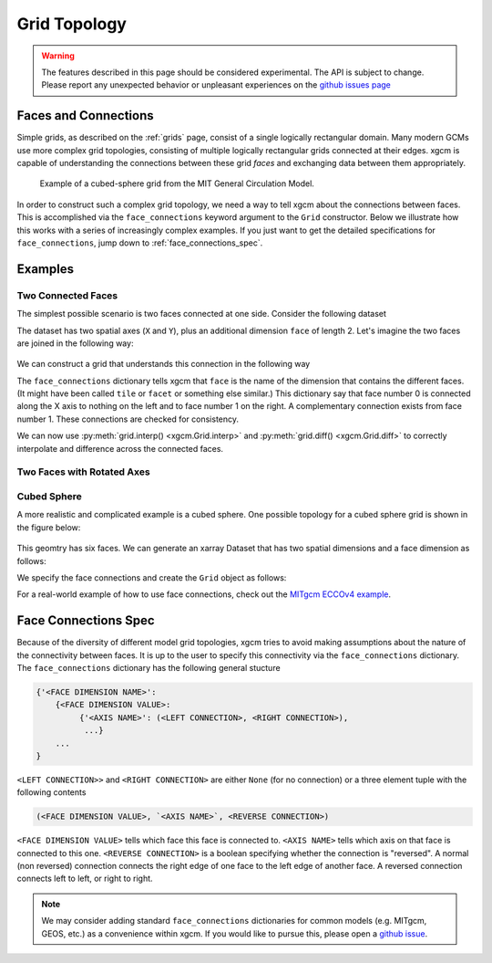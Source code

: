 .. _grid_topology:

Grid Topology
-------------

.. warning::

    The features described in this page should be considered experimental. The
    API is subject to change. Please report any unexpected behavior or
    unpleasant experiences on the
    `github issues page <https://github.com/xgcm/xgcm/issues>`_

Faces and Connections
~~~~~~~~~~~~~~~~~~~~~

Simple grids, as described on the :ref:`grids` page, consist of a
single logically rectangular domain.
Many modern GCMs use more complex grid topologies, consisting of multiple
logically rectangular grids connected at their edges.
xgcm is capable of understanding the connections between these grid
*faces* and exchanging data between them appropriately.

.. figure:: images/cubed_sphere.jpeg
  :scale: 20 %
  :alt: Cubed Sphre Grid

  Example of a cubed-sphere grid from the MIT General Circulation Model.

In order to construct such a complex grid topology, we need a way to tell
xgcm about the connections between faces. This is accomplished via the
``face_connections`` keyword argument to the ``Grid`` constructor.
Below we illustrate how this works with a series of increasingly complex
examples.
If you just want to get the detailed specifications for ``face_connections``,
jump down to :ref:`face_connections_spec`.

Examples
~~~~~~~~

Two Connected Faces
^^^^^^^^^^^^^^^^^^^

The simplest possible scenario is two faces connected at one side. Consider
the following dataset

.. ipython:: python

  import numpy as np
  import xarray as xr
  N = 25
  ds = xr.Dataset({'data_c': (['face', 'y', 'x'], np.random.rand(2, N, N))},
                    coords={'x': (('x',), np.arange(N), {'axis': 'X'}),
                            'xl': (('xl'), np.arange(N)-0.5,
                                   {'axis': 'X', 'c_grid_axis_shift': -0.5}),
                            'y': (('y',), np.arange(N), {'axis': 'Y'}),
                            'yl': (('yl'), np.arange(N)-0.5,
                                   {'axis': 'Y', 'c_grid_axis_shift': -0.5}),
                            'face': (('face',), [0, 1])})
  ds

The dataset has two spatial axes (``X`` and ``Y``), plus an additional dimension
``face`` of length 2.
Let's imagine the two faces are joined in the following way:

.. figure:: images/two_faces.png
  :alt: two connected faces

We can construct a grid that understands this connection in the following way

.. ipython:: python

  import xgcm
  face_connections = {'face': {0: {'X': (None, (1, 'X', False))},
                               1: {'X': ((0, 'X', False), None)}}}
  grid = xgcm.Grid(ds, face_connections=face_connections)
  grid

The ``face_connections`` dictionary tells xgcm that ``face`` is the name of the
dimension that contains the different faces. (It might have been called
``tile`` or ``facet`` or something else similar.) This dictionary say that
face number 0 is connected along the X axis to nothing on the left and to face
number 1 on the right. A complementary connection exists from face number 1.
These connections are checked for consistency.

We can now use :py:meth:`grid.interp() <xgcm.Grid.interp>` and
:py:meth:`grid.diff() <xgcm.Grid.diff>` to correctly interpolate and difference
across the connected faces.

Two Faces with Rotated Axes
^^^^^^^^^^^^^^^^^^^^^^^^^^^

.. ipython:: python

  face_connections = {'face': {0: {'X': (None, (1, 'Y', False))},
                               1: {'Y': ((0, 'X', False), None)}}}
  grid = xgcm.Grid(ds, face_connections=face_connections)
  grid

Cubed Sphere
^^^^^^^^^^^^

A more realistic and complicated example is a cubed sphere. One possible
topology for a cubed sphere grid is shown in the figure below:

.. figure:: images/cubed_sphere_face_connections.png
  :alt: cubed sphere face connections

This geomtry has six faces. We can generate an xarray Dataset that has two
spatial dimensions and a face dimension as follows:

.. ipython:: python

   ds = xr.Dataset({'data_c': (['face', 'y', 'x'], np.random.rand(6, N, N))},
                     coords={'x': (('x',), np.arange(N), {'axis': 'X'}),
                             'xl': (('xl'), np.arange(N)-0.5,
                                    {'axis': 'X', 'c_grid_axis_shift': -0.5}),
                             'y': (('y',), np.arange(N), {'axis': 'Y'}),
                             'yl': (('yl'), np.arange(N)-0.5,
                                    {'axis': 'Y', 'c_grid_axis_shift': -0.5}),
                             'face': (('face',), np.arange(6))})
   ds

We specify the face connections and create the ``Grid`` object as follows:

.. ipython:: python

   face_connections = {'face':
                       {0: {'X': ((3, 'X', False), (1, 'X', False)),
                            'Y': ((4, 'Y', False), (5, 'Y', False))},
                        1: {'X': ((0, 'X', False), (2, 'X', False)),
                            'Y': ((4, 'X', False), (5, 'X', True))},
                        2: {'X': ((1, 'X', False), (3, 'X', False)),
                            'Y': ((4, 'Y', True), (5, 'Y', True))},
                        3: {'X': ((2, 'X', False), (0, 'X', False)),
                            'Y': ((4, 'X', True), (5, 'X', False))},
                        4: {'X': ((3, 'Y', True), (1, 'Y', False)),
                            'Y': ((2, 'Y', True), (0, 'Y', False))},
                        5: {'X': ((3, 'Y', False), (1, 'Y', True)),
                            'Y': ((0, 'Y', False), (2, 'Y', True))}}}
   grid = xgcm.Grid(ds, face_connections=face_connections)
   grid

For a real-world example of how to use face connections, check out the
`MITgcm ECCOv4 example`_.

.. _MITgcm ECCOv4 example: example_eccov4.ipynb

.. _face_connections_spec:

Face Connections Spec
~~~~~~~~~~~~~~~~~~~~~

Because of the diversity of different model grid topologies, xgcm tries to
avoid making assumptions about the nature of the connectivity between faces.
It is up to the user to specify this connectivity via the
``face_connections`` dictionary.
The ``face_connections`` dictionary has the following general stucture

.. code-block:: none

    {'<FACE DIMENSION NAME>':
        {<FACE DIMENSION VALUE>:
             {'<AXIS NAME>': (<LEFT CONNECTION>, <RIGHT CONNECTION>),
              ...}
        ...
    }

``<LEFT CONNECTION>>`` and ``<RIGHT CONNECTION>`` are either ``None`` (for no
connection) or a three element tuple with the following contents

.. code-block:: none

    (<FACE DIMENSION VALUE>, `<AXIS NAME>`, <REVERSE CONNECTION>)

``<FACE DIMENSION VALUE>`` tells which face this face is connected to.
``<AXIS NAME>`` tells which axis on that face is connected to this one.
``<REVERSE CONNECTION>`` is a boolean specifying whether the connection is
"reversed". A normal (non reversed) connection connects the right edge of one
face to the left edge of another face. A reversed connection connects
left to left, or right to right.

.. note::

  We may consider adding standard ``face_connections`` dictionaries for common
  models (e.g. MITgcm, GEOS, etc.) as a convenience within xgcm. If you would
  like to pursue this, please open a
  `github issue <https://github.com/xgcm/xgcm/issues>`_.
